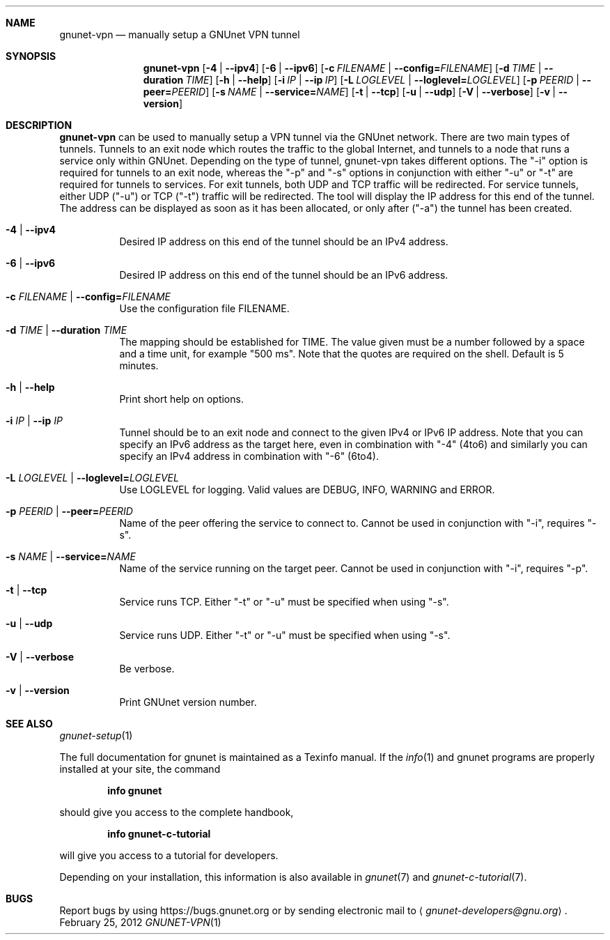 .Dd February 25, 2012
.Dt GNUNET-VPN 1
.Sh NAME
.Nm gnunet-vpn
.Nd
manually setup a GNUnet VPN tunnel
.Sh SYNOPSIS
.Nm
.Op Fl 4 | \-ipv4
.Op Fl 6 | \-ipv6
.Op Fl c Ar FILENAME | Fl \-config= Ns Ar FILENAME
.Op Fl d Ar TIME | Fl \-duration Ar TIME
.Op Fl h | \-help
.Op Fl i Ar IP | Fl \-ip Ar IP
.Op Fl L Ar LOGLEVEL | Fl \-loglevel= Ns Ar LOGLEVEL
.Op Fl p Ar PEERID | Fl \-peer= Ns Ar PEERID
.Op Fl s Ar NAME | Fl \-service= Ns Ar NAME
.Op Fl t | \-tcp
.Op Fl u | \-udp
.Op Fl V | \-verbose
.Op Fl v | \-version
.Sh DESCRIPTION
.Nm
can be used to manually setup a VPN tunnel via the GNUnet network.
There are two main types of tunnels.
Tunnels to an exit node which routes the traffic to the global Internet, and tunnels to a node that runs a service only within GNUnet.
Depending on the type of tunnel, gnunet\-vpn takes different options.
The "\-i" option is required for tunnels to an exit node, whereas the "\-p" and "\-s" options in conjunction with either "\-u" or "\-t" are required for tunnels to services.
For exit tunnels, both UDP and TCP traffic will be redirected.
For service tunnels, either UDP ("\-u") or TCP ("\-t") traffic will be redirected.
The tool will display the IP address for this end of the tunnel.
The address can be displayed as soon as it has been allocated, or only after ("\-a") the tunnel has been created.
.Bl -tag -width Ds
.It Fl 4 | \-ipv4
Desired IP address on this end of the tunnel should be an IPv4 address.
.It Fl 6 | \-ipv6
Desired IP address on this end of the tunnel should be an IPv6 address.
.It Fl c Ar FILENAME | Fl \-config= Ns Ar FILENAME
Use the configuration file FILENAME.
.It Fl d Ar TIME | Fl \-duration Ar TIME
The mapping should be established for TIME.
The value given must be a number followed by a space and a time unit, for example "500 ms".
Note that the quotes are required on the shell.
Default is 5 minutes.
.It Fl h | \-help
Print short help on options.
.It Fl i Ar IP | Fl \-ip Ar IP
Tunnel should be to an exit node and connect to the given IPv4 or IPv6
IP address.
Note that you can specify an IPv6 address as the target here, even in
combination with "\-4" (4to6) and similarly you can specify an IPv4
address in combination with "\-6" (6to4).
.It Fl L Ar LOGLEVEL | Fl \-loglevel= Ns Ar LOGLEVEL
Use LOGLEVEL for logging.
Valid values are DEBUG, INFO, WARNING and ERROR.
.It Fl p Ar PEERID | Fl \-peer= Ns Ar PEERID
Name of the peer offering the service to connect to.
Cannot be used in conjunction with "\-i", requires "\-s".
.It Fl s Ar NAME | Fl \-service= Ns Ar NAME
Name of the service running on the target peer.
Cannot be used in conjunction with "\-i", requires "\-p".
.It Fl t | \-tcp
Service runs TCP.
Either "\-t" or "\-u" must be specified when using "\-s".
.It Fl u | \-udp
Service runs UDP.
Either "\-t" or "\-u" must be specified when using "\-s".
.It Fl V | \-verbose
Be verbose.
.It Fl v | \-version
Print GNUnet version number.
.El
.Sh SEE ALSO
.Xr gnunet-setup 1
.sp
The full documentation for gnunet is maintained as a Texinfo manual.
If the
.Xr info 1
and gnunet programs are properly installed at your site, the command
.Pp
.Dl info gnunet
.Pp
should give you access to the complete handbook,
.Pp
.Dl info gnunet-c-tutorial
.Pp
will give you access to a tutorial for developers.
.sp
Depending on your installation, this information is also available in
.Xr gnunet 7 and
.Xr gnunet-c-tutorial 7 .
.\".Sh HISTORY
.\".Sh AUTHORS
.Sh BUGS
Report bugs by using
.Lk https://bugs.gnunet.org
or by sending electronic mail to
.Aq Mt gnunet-developers@gnu.org .
